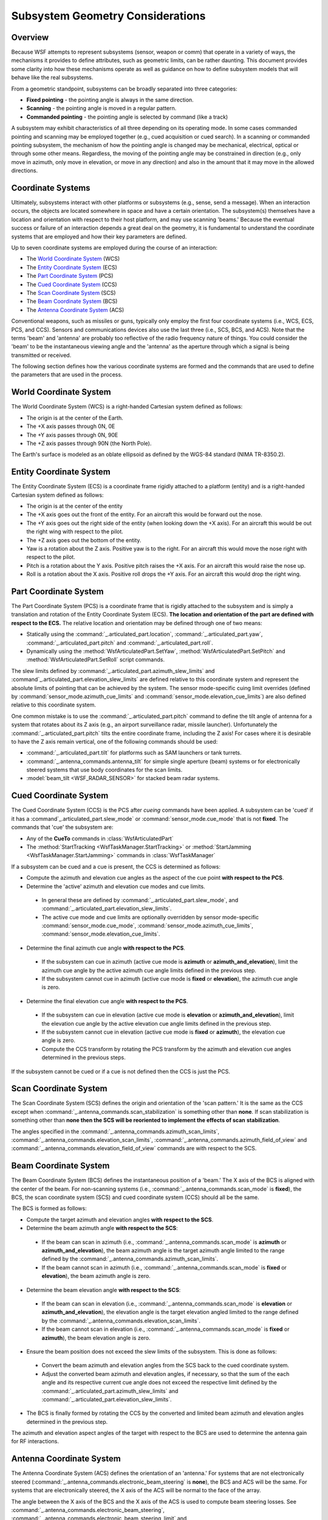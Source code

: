 .. ****************************************************************************
.. CUI
..
.. The Advanced Framework for Simulation, Integration, and Modeling (AFSIM)
..
.. The use, dissemination or disclosure of data in this file is subject to
.. limitation or restriction. See accompanying README and LICENSE for details.
.. ****************************************************************************

.. _Subsystem_Geometry_Considerations:

Subsystem Geometry Considerations
---------------------------------

Overview
========

Because WSF attempts to represent subsystems (sensor, weapon or comm) that operate in a variety of ways, the
mechanisms it provides to define attributes, such as geometric limits, can be rather daunting. This document provides
some clarity into how these mechanisms operate as well as guidance on how to define subsystem models that will behave
like the real subsystems.

From a geometric standpoint, subsystems can be broadly separated into three categories:

* **Fixed pointing** - the pointing angle is always in the same direction.
* **Scanning** - the pointing angle is moved in a regular pattern.
* **Commanded pointing** - the pointing angle is selected by command (like a track)

A subsystem may exhibit characteristics of all three depending on its operating mode. In some cases commanded pointing
and scanning may be employed together (e.g., cued acquisition or cued search). In a scanning or commanded pointing
subsystem, the mechanism of how the pointing angle is changed may be mechanical, electrical, optical or through some
other means. Regardless, the moving of the pointing angle may be constrained in direction (e.g., only move in azimuth,
only move in elevation, or move in any direction) and also in the amount that it may move in the allowed directions.

Coordinate Systems
==================

Ultimately, subsystems interact with other platforms or subsystems (e.g., sense, send a message). When an interaction
occurs, the objects are located somewhere in space and have a certain orientation. The subsystem(s) themselves have a
location and orientation with respect to their host platform, and may use scanning 'beams.' Because the eventual
success or failure of an interaction depends a great deal on the geometry, it is fundamental to understand the
coordinate systems that are employed and how their key parameters are defined.

Up to seven coordinate systems are employed during the course of an interaction:

* The `World Coordinate System`_ (WCS)
* The `Entity Coordinate System`_ (ECS)
* The `Part Coordinate System`_ (PCS)
* The `Cued Coordinate System`_ (CCS)
* The `Scan Coordinate System`_ (SCS)
* The `Beam Coordinate System`_ (BCS)
* The `Antenna Coordinate System`_ (ACS)

Conventional weapons, such as missiles or guns, typically only employ the first four coordinate systems (i.e., WCS,
ECS, PCS, and CCS). Sensors and communications devices also use the last three (i.e., SCS, BCS, and ACS). Note that the
terms 'beam' and 'antenna' are probably too reflective of the radio frequency nature of things. You could consider the
'beam' to be the instantaneous viewing angle and the 'antenna' as the aperture through which a signal is being
transmitted or received.

The following section defines how the various coordinate systems are formed and the commands that are used to define
the parameters that are used in the process.

World Coordinate System
=======================

The World Coordinate System (WCS) is a right-handed Cartesian system defined as follows:

* The origin is at the center of the Earth.
* The +X axis passes through 0N, 0E
* The +Y axis passes through 0N, 90E
* The +Z axis passes through 90N (the North Pole).

The Earth's surface is modeled as an oblate ellipsoid as defined by the WGS-84 standard (NIMA TR-8350.2).

Entity Coordinate System
========================

The Entity Coordinate System (ECS) is a coordinate frame rigidly attached to a platform (entity) and is a right-handed
Cartesian system defined as follows:

* The origin is at the center of the entity
* The +X axis goes out the front of the entity. For an aircraft this would be forward out the nose.
* The +Y axis goes out the right side of the entity (when looking down the +X axis). For an aircraft this would be out
  the right wing with respect to the pilot.
* The +Z axis goes out the bottom of the entity.
* Yaw is a rotation about the Z axis.  Positive yaw is to the right. For an aircraft this would move the nose right with
  respect to the pilot.
* Pitch is a rotation about the Y axis. Positive pitch raises the +X axis. For an aircraft this would raise the nose up.
* Roll is a rotation about the X axis.  Positive roll drops the +Y axis. For an aircraft this would drop the right wing.

Part Coordinate System
======================

The Part Coordinate System (PCS) is a coordinate frame that is rigidly attached to the subsystem and is simply a
translation and rotation of the Entity Coordinate System (ECS). **The location and orientation of the part are defined
with respect to the ECS.** The relative location and orientation may be defined through one of two means:

* Statically using the :command:`_.articulated_part.location`, :command:`_.articulated_part.yaw`,
  :command:`_.articulated_part.pitch` and :command:`_.articulated_part.roll`.
* Dynamically using the :method:`WsfArticulatedPart.SetYaw`, :method:`WsfArticulatedPart.SetPitch` and
  :method:`WsfArticulatedPart.SetRoll` script commands.

The slew limits defined by :command:`_.articulated_part.azimuth_slew_limits` and
:command`_.articulated_part.elevation_slew_limits` are defined relative to this coordinate system and represent the
absolute limits of pointing that can be achieved by the system. The sensor mode-specific cuing limit overrides (defined
by :command:`sensor_mode.azimuth_cue_limits` and :command:`sensor_mode.elevation_cue_limits`) are also defined relative to this
coordinate system.

One common mistake is to use the :command:`_.articulated_part.pitch` command to define the tilt angle of antenna for
a system that rotates about its Z axis (e.g., an airport surveillance radar, missile launcher). Unfortunately the
:command:`_.articulated_part.pitch` tilts the entire coordinate frame, including the Z axis! For cases where it is
desirable to have the Z axis remain vertical, one of the following commands should be used:

* :command:`_.articulated_part.tilt` for platforms such as SAM launchers or tank turrets.
* :command:`_.antenna_commands.antenna_tilt` for simple single aperture (beam) systems or for electronically steered systems
  that use body coordinates for the scan limits.
* :model:`beam_tilt <WSF_RADAR_SENSOR>` for stacked beam radar systems.

Cued Coordinate System
======================

The Cued Coordinate System (CCS) is the PCS after *cueing* commands have been applied. A subsystem can be 'cued' if it
has a :command`_.articulated_part.slew_mode` or :command:`sensor_mode.cue_mode` that is not **fixed**. The commands that
'cue' the subsystem are:

* Any of the **CueTo** commands in :class:`WsfArticulatedPart`
* The :method:`StartTracking <WsfTaskManager.StartTracking>` or :method:`StartJamming <WsfTaskManager.StartJamming>` commands in
  :class:`WsfTaskManager`
  
If a subsystem can be cued and a cue is present, the CCS is determined as follows:

* Compute the azimuth and elevation cue angles as the aspect of the cue point **with respect to the PCS**.
* Determine the 'active' azimuth and elevation cue modes and cue limits.

 * In general these are defined by :command:`_.articulated_part.slew_mode`, and :command:`_.articulated_part.elevation_slew_limits`.
 * The active cue mode and cue limits are optionally overridden by sensor mode-specific :command:`sensor_mode.cue_mode`,
   :command:`sensor_mode.azimuth_cue_limits`, :command:`sensor_mode.elevation_cue_limits`.
   
* Determine the final azimuth cue angle **with respect to the PCS**.

 * If the subsystem can cue in azimuth (active cue mode is **azimuth** or **azimuth_and_elevation**), limit the azimuth
   cue angle by the active azimuth cue angle limits defined in the previous step.
 * If the subsystem cannot cue in azimuth (active cue mode is **fixed** or **elevation**), the azimuth cue angle is
   zero.
   
* Determine the final elevation cue angle **with respect to the PCS**.

 * If the subsystem can cue in elevation (active cue mode is **elevation** or **azimuth_and_elevation**), limit the
   elevation cue angle by the active elevation cue angle limits defined in the previous step.
 * If the subsystem cannot cue in elevation (active cue mode is **fixed** or **azimuth**), the elevation cue angle is
   zero.
 * Compute the CCS transform by rotating the PCS transform by the azimuth and elevation cue angles determined in the
   previous steps.

If the subsystem cannot be cued or if a cue is not defined then the CCS is just the PCS.

Scan Coordinate System
======================

The Scan Coordinate System (SCS) defines the origin and orientation of the 'scan pattern.' It is the same as the CCS
except when :command:`_.antenna_commands.scan_stabilization` is something other than **none**. If scan
stabilization is something other than **none then the SCS will be reoriented to implement the effects of scan**
**stabilization**.

The angles specified in the :command:`_.antenna_commands.azimuth_scan_limits`, :command:`_.antenna_commands.elevation_scan_limits`,
:command:`_.antenna_commands.azimuth_field_of_view` and :command:`_.antenna_commands.elevation_field_of_view` commands are with
respect to the SCS.

Beam Coordinate System
======================

The Beam Coordinate System (BCS) defines the instantaneous position of a 'beam.' The X axis of the BCS is aligned with
the center of the beam. For non-scanning systems (i.e., :command:`_.antenna_commands.scan_mode` is **fixed**), the BCS, the
scan coordinate system (SCS) and cued coordinate system (CCS) should all be the same.

The BCS is formed as follows:

* Compute the target azimuth and elevation angles **with respect to the SCS**.
* Determine the beam azimuth angle **with respect to the SCS**:

 * If the beam can scan in azimuth (i.e., :command:`_.antenna_commands.scan_mode` is **azimuth** or
   **azimuth_and_elevation**), the beam azimuth angle is the target azimuth angle limited to the range defined by the
   :command:`_.antenna_commands.azimuth_scan_limits`.
 * If the beam cannot scan in azimuth (i.e., :command:`_.antenna_commands.scan_mode` is **fixed** or **elevation**), the beam
   azimuth angle is zero.

* Determine the beam elevation angle **with respect to the SCS**:

 * If the beam can scan in elevation (i.e., :command:`_.antenna_commands.scan_mode` is **elevation** or
   **azimuth_and_elevation**), the elevation angle is the target elevation angled limited to the range defined by the
   :command:`_.antenna_commands.elevation_scan_limits`.
 * If the beam cannot scan in elevation (i.e., :command:`_.antenna_commands.scan_mode` is **fixed** or **azimuth**), the beam
   elevation angle is zero.
   
* Ensure the beam position does not exceed the slew limits of the subsystem. This is done as follows:

 * Convert the beam azimuth and elevation angles from the SCS back to the cued coordinate system.
 * Adjust the converted beam azimuth and elevation angles, if necessary, so that the sum of the each angle and its
   respective current cue angle does not exceed the respective limit defined by the :command:`_.articulated_part.azimuth_slew_limits`
   and :command:`_.articulated_part.elevation_slew_limits`.
   
* The BCS is finally formed by rotating the CCS by the converted and limited beam azimuth and elevation angles
  determined in the previous step.

The azimuth and elevation aspect angles of the target with respect to the BCS are used to determine the antenna gain
for RF interactions.

Antenna Coordinate System
=========================

The Antenna Coordinate System (ACS) defines the orientation of an 'antenna.'  For systems that are not electronically
steered (:command:`_.antenna_commands.electronic_beam_steering` is **none**), the BCS and ACS will be the same. For systems
that are electronically steered, the X axis of the ACS will be normal to the face of the array.

The angle between the X axis of the BCS and the X axis of the ACS is used to compute beam steering losses. See
:command:`_.antenna_commands.electronic_beam_steering`, :command:`_.antenna_commands.electronic_beam_steering_limit` and
:command:`_.antenna_commands.electronic_beam_steering_loss_exponent` for more information.

General Flow of Sensor and Comm Processing
==========================================

This section attempts to describe the general flow of a sensor or communications attempt from a geometric point of
view. It does not discuss the system-specific processing.

* Compute the range to the target and compare against the mode-specific :command:`_.antenna_commands.minimum_range` and
  :command:`_.antenna_commands.maximum_range`. Suppress the rest of the detection processing if not within the limits.
* Compute the relative altitude between the target and the sensor, and then compare against the mode-specific
  :command:`_.antenna_commands.minimum_altitude` and :command:`_.antenna_commands.maximum_altitude`. Suppress the rest of the
  detection processing if not within the relative-altitude limits. Note that altitude limits below the sensor should be
  negative numbers.
* Update the orientation of the subsystem to reflect any potential cuing (computes the `Part Coordinate System`_
  and `Cued Coordinate System`_).
* Compute the aspect of the target with respect to the `Scan Coordinate System`_ and compare to the
  :command:`_.antenna_commands.azimuth_field_of_view` and :command:`_.antenna_commands.elevation_field_of_view`. Suppress the rest of
  the detection processing if not within the limits.
* Set the transmitter/receiver beam positions (i.e., compute the `Beam Coordinate System`_ for the beams, and the
  `Antenna Coordinate System`_).

Beyond this the processing gets sensor specific. For something like a radar, the aspect of the target with respect to
the transmitter and receiver BCS (and perhaps the ACS for electronically steered systems) will be used to derive the
antenna gain.